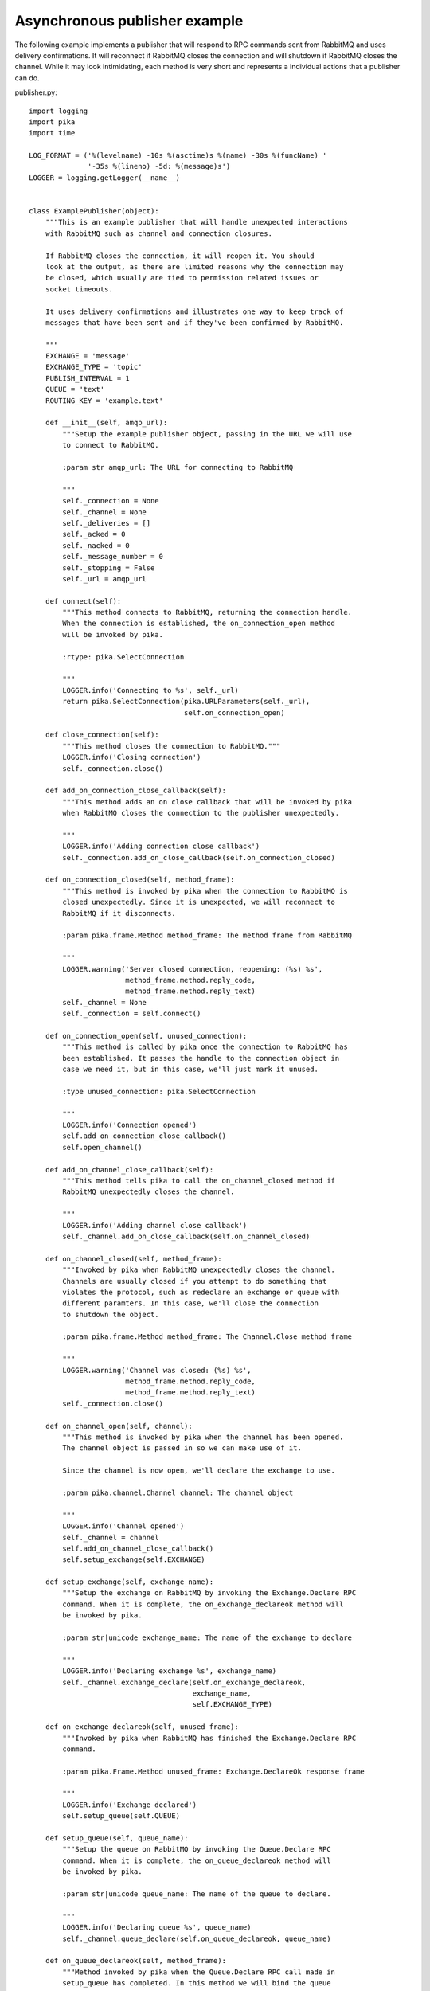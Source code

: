 Asynchronous publisher example
==============================
The following example implements a publisher that will respond to RPC commands sent from RabbitMQ and uses delivery confirmations. It will reconnect if RabbitMQ closes the connection and will shutdown if RabbitMQ closes the channel. While it may look intimidating, each method is very short and represents a individual actions that a publisher can do.

publisher.py::

        import logging
        import pika
        import time

        LOG_FORMAT = ('%(levelname) -10s %(asctime)s %(name) -30s %(funcName) '
                      '-35s %(lineno) -5d: %(message)s')
        LOGGER = logging.getLogger(__name__)


        class ExamplePublisher(object):
            """This is an example publisher that will handle unexpected interactions
            with RabbitMQ such as channel and connection closures.

            If RabbitMQ closes the connection, it will reopen it. You should
            look at the output, as there are limited reasons why the connection may
            be closed, which usually are tied to permission related issues or
            socket timeouts.

            It uses delivery confirmations and illustrates one way to keep track of
            messages that have been sent and if they've been confirmed by RabbitMQ.

            """
            EXCHANGE = 'message'
            EXCHANGE_TYPE = 'topic'
            PUBLISH_INTERVAL = 1
            QUEUE = 'text'
            ROUTING_KEY = 'example.text'

            def __init__(self, amqp_url):
                """Setup the example publisher object, passing in the URL we will use
                to connect to RabbitMQ.

                :param str amqp_url: The URL for connecting to RabbitMQ

                """
                self._connection = None
                self._channel = None
                self._deliveries = []
                self._acked = 0
                self._nacked = 0
                self._message_number = 0
                self._stopping = False
                self._url = amqp_url

            def connect(self):
                """This method connects to RabbitMQ, returning the connection handle.
                When the connection is established, the on_connection_open method
                will be invoked by pika.

                :rtype: pika.SelectConnection

                """
                LOGGER.info('Connecting to %s', self._url)
                return pika.SelectConnection(pika.URLParameters(self._url),
                                             self.on_connection_open)

            def close_connection(self):
                """This method closes the connection to RabbitMQ."""
                LOGGER.info('Closing connection')
                self._connection.close()

            def add_on_connection_close_callback(self):
                """This method adds an on close callback that will be invoked by pika
                when RabbitMQ closes the connection to the publisher unexpectedly.

                """
                LOGGER.info('Adding connection close callback')
                self._connection.add_on_close_callback(self.on_connection_closed)

            def on_connection_closed(self, method_frame):
                """This method is invoked by pika when the connection to RabbitMQ is
                closed unexpectedly. Since it is unexpected, we will reconnect to
                RabbitMQ if it disconnects.

                :param pika.frame.Method method_frame: The method frame from RabbitMQ

                """
                LOGGER.warning('Server closed connection, reopening: (%s) %s',
                               method_frame.method.reply_code,
                               method_frame.method.reply_text)
                self._channel = None
                self._connection = self.connect()

            def on_connection_open(self, unused_connection):
                """This method is called by pika once the connection to RabbitMQ has
                been established. It passes the handle to the connection object in
                case we need it, but in this case, we'll just mark it unused.

                :type unused_connection: pika.SelectConnection

                """
                LOGGER.info('Connection opened')
                self.add_on_connection_close_callback()
                self.open_channel()

            def add_on_channel_close_callback(self):
                """This method tells pika to call the on_channel_closed method if
                RabbitMQ unexpectedly closes the channel.

                """
                LOGGER.info('Adding channel close callback')
                self._channel.add_on_close_callback(self.on_channel_closed)

            def on_channel_closed(self, method_frame):
                """Invoked by pika when RabbitMQ unexpectedly closes the channel.
                Channels are usually closed if you attempt to do something that
                violates the protocol, such as redeclare an exchange or queue with
                different paramters. In this case, we'll close the connection
                to shutdown the object.

                :param pika.frame.Method method_frame: The Channel.Close method frame

                """
                LOGGER.warning('Channel was closed: (%s) %s',
                               method_frame.method.reply_code,
                               method_frame.method.reply_text)
                self._connection.close()

            def on_channel_open(self, channel):
                """This method is invoked by pika when the channel has been opened.
                The channel object is passed in so we can make use of it.

                Since the channel is now open, we'll declare the exchange to use.

                :param pika.channel.Channel channel: The channel object

                """
                LOGGER.info('Channel opened')
                self._channel = channel
                self.add_on_channel_close_callback()
                self.setup_exchange(self.EXCHANGE)

            def setup_exchange(self, exchange_name):
                """Setup the exchange on RabbitMQ by invoking the Exchange.Declare RPC
                command. When it is complete, the on_exchange_declareok method will
                be invoked by pika.

                :param str|unicode exchange_name: The name of the exchange to declare

                """
                LOGGER.info('Declaring exchange %s', exchange_name)
                self._channel.exchange_declare(self.on_exchange_declareok,
                                               exchange_name,
                                               self.EXCHANGE_TYPE)

            def on_exchange_declareok(self, unused_frame):
                """Invoked by pika when RabbitMQ has finished the Exchange.Declare RPC
                command.

                :param pika.Frame.Method unused_frame: Exchange.DeclareOk response frame

                """
                LOGGER.info('Exchange declared')
                self.setup_queue(self.QUEUE)

            def setup_queue(self, queue_name):
                """Setup the queue on RabbitMQ by invoking the Queue.Declare RPC
                command. When it is complete, the on_queue_declareok method will
                be invoked by pika.

                :param str|unicode queue_name: The name of the queue to declare.

                """
                LOGGER.info('Declaring queue %s', queue_name)
                self._channel.queue_declare(self.on_queue_declareok, queue_name)

            def on_queue_declareok(self, method_frame):
                """Method invoked by pika when the Queue.Declare RPC call made in
                setup_queue has completed. In this method we will bind the queue
                and exchange together with the routing key by issuing the Queue.Bind
                RPC command. When this command is complete, the on_bindok method will
                be invoked by pika.

                :param pika.frame.Method method_frame: The Queue.DeclareOk frame

                """
                LOGGER.info('Binding %s to %s with %s',
                            self.EXCHANGE, self.QUEUE, self.ROUTING_KEY)
                self._channel.queue_bind(self.on_bindok, self.QUEUE,
                                         self.EXCHANGE, self.ROUTING_KEY)

            def on_delivery_confirmation(self, method_frame):
                """Invoked by pika when RabbitMQ responds to a Basic.Publish RPC
                command, passing in either a Basic.Ack or Basic.Nack frame with
                the delivery tag of the message that was published. The delivery tag
                is an integer counter indicating the message number that was sent
                on the channel via Basic.Publish. Here we're just doing house keeping
                to keep track of stats and remove message numbers that we expect
                a delivery confirmation of from the list used to keep track of messages
                that are pending confirmation.

                :param pika.frame.Method method_frame: Basic.Ack or Basic.Nack frame

                """
                confirmation_type = method_frame.method.NAME.split('.')[1].lower()
                LOGGER.info('Received %s for delivery tag: %i',
                            confirmation_type,
                            method_frame.method.delivery_tag)
                if confirmation_type == 'ack':
                    self._acked += 1
                elif confirmation_type == 'nack':
                    self._nacked += 1
                self._deliveries.remove(method_frame.method.delivery_tag)
                LOGGER.info('Published %i messages, %i have yet to be confirmed, '
                            '%i were acked and %i were nacked',
                            self._message_number, len(self._deliveries),
                            self._acked, self._nacked)

            def enable_delivery_confirmations(self):
                """Send the Confirm.Select RPC method to RabbitMQ to enable delivery
                confirmations on the channel. The only way to turn this off is to close
                the channel and create a new one.

                When the message is confirmed from RabbitMQ, the
                on_delivery_confirmation method will be invoked passing in a Basic.Ack
                or Basic.Nack method from RabbitMQ that will indicate which messages it
                is confirming or rejecting.

                """
                LOGGER.info('Issuing Confirm.Select RPC command')
                self._channel.confirm_delivery(self.on_delivery_confirmation)

            def publish_message(self):
                """If the class is not stopping, publish a message to RabbitMQ,
                appending a list of deliveries with the message number that was sent.
                This list will be used to check for delivery confirmations in the
                on_delivery_confirmations method.

                Once the message has been sent, schedule another message to be sent.
                The main reason I put scheduling in was just so you can get a good idea
                of how the process is flowing by slowing down and speeding up the
                delivery intervals by changing the PUBLISH_INTERVAL constant in the
                class.

                """
                if self._stopping:
                    return

                message = 'The current epoch value is %i' % time.time()
                properties = pika.BasicProperties(app_id='example-publisher',
                                                  content_type='text/plain')

                self._channel.basic_publish(self.EXCHANGE, self.ROUTING_KEY,
                                            message, properties)
                self._message_number += 1
                self._deliveries.append(self._message_number)
                LOGGER.info('Published message # %i', self._message_number)
                self.schedule_next_message()

            def schedule_next_message(self):
                """If we are not closing our connection to RabbitMQ, schedule another
                message to be delivered in PUBLISH_INTERVAL seconds.

                """
                if self._stopping:
                    return
                LOGGER.info('Scheduling next message for %0.1f seconds',
                            self.PUBLISH_INTERVAL)
                self._connection.add_timeout(self.PUBLISH_INTERVAL,
                                             self.publish_message)

            def start_publishing(self):
                """This method will enable delivery confirmations and schedule the
                first message to be sent to RabbitMQ

                """
                LOGGER.info('Issuing consumer related RPC commands')
                self.enable_delivery_confirmations()
                self.schedule_next_message()

            def on_bindok(self, unused_frame):
                """This method is invoked by pika when it receives the Queue.BindOk
                response from RabbitMQ. Since we know we're now setup and bound, it's
                time to start publishing."""
                LOGGER.info('Queue bound')
                self.start_publishing()

            def close_channel(self):
                """Invoke this command to close the channel with RabbitMQ by sending
                the Channel.Close RPC command.

                """
                LOGGER.info('Closing the channel')
                self._channel.close()

            def open_channel(self):
                """This method will open a new channel with RabbitMQ by issuing the
                Channel.Open RPC command. When RabbitMQ confirms the channel is open
                by sending the Channel.OpenOK RPC reply, the on_channel_open method
                will be invoked.

                """
                LOGGER.info('Creating a new channel')
                self._connection.channel(on_open_callback=self.on_channel_open)

            def run(self):
                """Run the example code by connecting and then starting the IOLoop.

                """
                self._connection = self.connect()
                self._connection.ioloop.start()

            def stop(self):
                """Stop the example by closing the channel and connection. We
                set a flag here so that we stop scheduling new messages to be
                published. The IOLoop is started because this method is
                invoked by the Try/Catch below when KeyboardInterrupt is caught.
                Starting the IOLoop again will allow the publisher to cleanly
                disconnect from RabbitMQ.

                """
                LOGGER.info('Stopping')
                self._stopping = True
                self.close_channel()
                self.close_connection()
                self._connection.ioloop.start()

        def main():
            logging.basicConfig(level=logging.INFO, format=LOG_FORMAT)

            # Connect to localhost:5672 as guest with the password guest and virtual host "/" (%2F)
            example = ExamplePublisher('amqp://guest:guest@localhost:5672/%2F')
            try:
                example.run()
            except KeyboardInterrupt:
                example.stop()

        if __name__ == '__main__':
            main()
